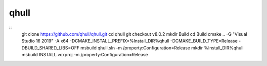 qhull
*****

::
    git clone https://github.com/qhull/qhull.git
    cd qhull
    git checkout v8.0.2
    mkdir Build
    cd Build
    cmake .. -G "Visual Studio 16 2019" -A x64 -DCMAKE_INSTALL_PREFIX=%Install_DIR%\qhull -DCMAKE_BUILD_TYPE=Release -DBUILD_SHARED_LIBS=OFF
    msbuild qhull.sln -m /property:Configuration=Release
    mkdir %Install_DIR%\qhull
    msbuild INSTALL.vcxproj -m /property:Configuration=Release
    